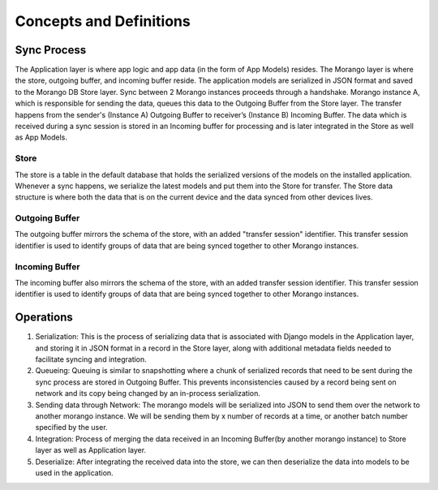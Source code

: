Concepts and Definitions
========================

Sync Process
------------

.. image:: ./img/sync_process.png

The Application layer is where app logic and app data (in the form of App Models) resides.
The Morango layer is where the store, outgoing buffer, and incoming buffer reside.
The application models are serialized in JSON format and saved to the Morango DB Store layer. Sync between
2 Morango instances proceeds through a handshake.  Morango instance A, which is  responsible for sending the data,
queues this data to the Outgoing Buffer from the Store layer. The transfer happens from the
sender's (Instance A) Outgoing Buffer to receiver’s (Instance B) Incoming Buffer. The data which
is received during a sync session is stored in an Incoming buffer for processing and is later integrated
in the Store as well as App Models.

Store
~~~~~
The store is a table in the default database that holds the serialized versions
of the models on the installed application. Whenever a sync happens, we
serialize the latest models and put them into the Store for transfer. The Store data structure is
where both the data that is on the current device and the data synced from other devices
lives.

Outgoing Buffer
~~~~~~~~~~~~~~~
The outgoing buffer mirrors the schema of the store, with an added "transfer
session" identifier. This transfer session identifier is used to identify groups
of data that are being synced together to other Morango instances.

Incoming Buffer
~~~~~~~~~~~~~~~
The incoming buffer also mirrors the schema of the store, with an added transfer
session identifier. This transfer session identifier is used to identify groups
of data that are being synced together to other Morango instances.

Operations
----------

.. image:: ./img/operations.png

1. Serialization: This is the process of serializing data that is associated with Django models
   in the Application layer, and storing it in JSON format in a record in the Store layer, along
   with additional metadata fields needed to facilitate syncing and integration.
2. Queueing: Queuing is similar to snapshotting where a chunk of serialized records that need
   to be sent during the sync process are stored in Outgoing Buffer. This prevents inconsistencies
   caused by a record being sent on network and its copy being changed by an in-process serialization.
3. Sending data through Network: The morango models will be serialized into JSON to send them over
   the network to another morango instance. We will be sending them by x number of records at a time, or another batch number specified
   by the user.
4. Integration: Process of merging the data received in an Incoming Buffer(by another morango instance)
   to Store layer as well as Application layer.
5. Deserialize: After integrating the received data into the store, we can then deserialize the data into models
   to be used in the application.

